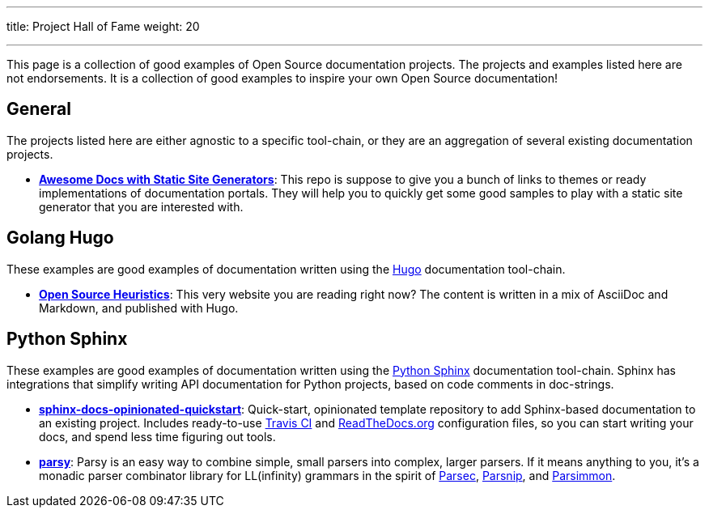 ---
title: Project Hall of Fame
weight: 20

---

This page is a collection of good examples of Open Source documentation projects.
The projects and examples listed here are not endorsements.
It is a collection of good examples to inspire your own Open Source documentation!


== General

The projects listed here are either agnostic to a specific tool-chain, or they are an aggregation of several existing documentation projects.

* https://github.com/derberg/awesome-docs-with-static-site-generators[*Awesome Docs with Static Site Generators*]:
  This repo is suppose to give you a bunch of links to themes or ready implementations of documentation portals.
  They will help you to quickly get some good samples to play with a static site generator that you are interested with.


== Golang Hugo

These examples are good examples of documentation written using the https://gohugo.io/[Hugo] documentation tool-chain.

* https://gitlab.com/jwflory/heuristics[*Open Source Heuristics*]:
  This very website you are reading right now?
  The content is written in a mix of AsciiDoc and Markdown, and published with Hugo.


== Python Sphinx

These examples are good examples of documentation written using the https://www.sphinx-doc.org/[Python Sphinx] documentation tool-chain.
Sphinx has integrations that simplify writing API documentation for Python projects, based on code comments in doc-strings.

* https://github.com/jwflory/sphinx-docs-opinionated-quickstart[*sphinx-docs-opinionated-quickstart*]:
  Quick-start, opinionated template repository to add Sphinx-based documentation to an existing project.
  Includes ready-to-use https://travis-ci.com/github/jwflory/sphinx-docs-opinionated-quickstart[Travis CI] and https://sphinx-docs-opinionated-quickstart.readthedocs.io/[ReadTheDocs.org] configuration files, so you can start writing your docs, and spend less time figuring out tools.
* https://parsy.readthedocs.io/[*parsy*]:
  Parsy is an easy way to combine simple, small parsers into complex, larger parsers.
  If it means anything to you, it's a monadic parser combinator library for LL(infinity) grammars in the spirit of https://github.com/haskell/parsec[Parsec], http://parsnip-parser.sourceforge.net/[Parsnip], and https://github.com/jneen/parsimmon[Parsimmon].
